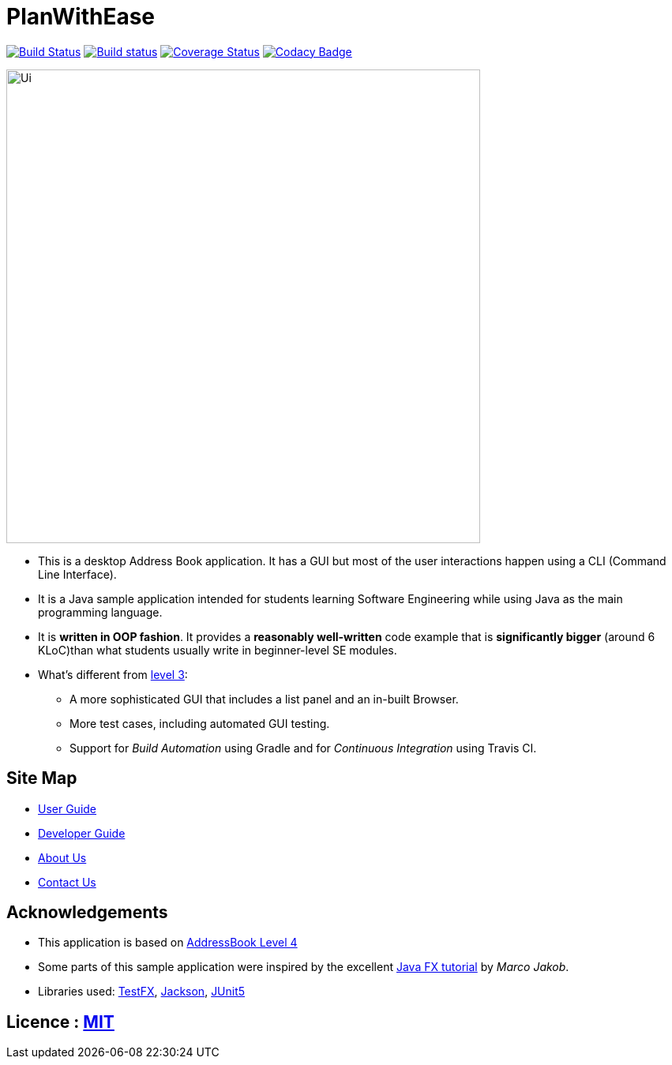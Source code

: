 = PlanWithEase
ifdef::env-github,env-browser[:relfileprefix: docs/]

https://travis-ci.org/cs2113-ay1819s2-t09-1/main[image:https://travis-ci.org/cs2113-ay1819s2-t09-1/main.svg?branch=master[Build Status]]
https://ci.appveyor.com/project/Creastery/main[image:https://ci.appveyor.com/api/projects/status/mt9vg36w4g52s1kb?svg=true[Build status]]
https://coveralls.io/github/cs2113-ay1819s2-t09-1/main?branch=master[image:https://coveralls.io/repos/github/cs2113-ay1819s2-t09-1/main/badge.svg[Coverage Status]]
https://www.codacy.com/app/cs2113-ay1819s2-t09-1/main[image:https://api.codacy.com/project/badge/Grade/fb54572137f043de9b9913f791b4017f[Codacy Badge]]

ifdef::env-github[]
image::docs/images/Ui.png[width="600"]
endif::[]

ifndef::env-github[]
image::images/Ui.png[width="600"]
endif::[]

* This is a desktop Address Book application. It has a GUI but most of the user interactions happen using a CLI (Command Line Interface).
* It is a Java sample application intended for students learning Software Engineering while using Java as the main programming language.
* It is *written in OOP fashion*. It provides a *reasonably well-written* code example that is *significantly bigger* (around 6 KLoC)than what students usually write in beginner-level SE modules.
* What's different from https://github.com/se-edu/addressbook-level3[level 3]:
** A more sophisticated GUI that includes a list  panel and an in-built Browser.
** More test cases, including automated GUI testing.
** Support for _Build Automation_ using Gradle and for _Continuous Integration_ using Travis CI.

== Site Map

* <<UserGuide#, User Guide>>
* <<DeveloperGuide#, Developer Guide>>
* <<AboutUs#, About Us>>
* <<ContactUs#, Contact Us>>

== Acknowledgements
* This application is based on https://github.com/nusCS2113-AY1819S2/addressbook-level4[AddressBook Level 4]
* Some parts of this sample application were inspired by the excellent http://code.makery.ch/library/javafx-8-tutorial/[Java FX tutorial] by
_Marco Jakob_.
* Libraries used: https://github.com/TestFX/TestFX[TestFX], https://github.com/FasterXML/jackson[Jackson], https://github.com/junit-team/junit5[JUnit5]

== Licence : link:LICENSE[MIT]
